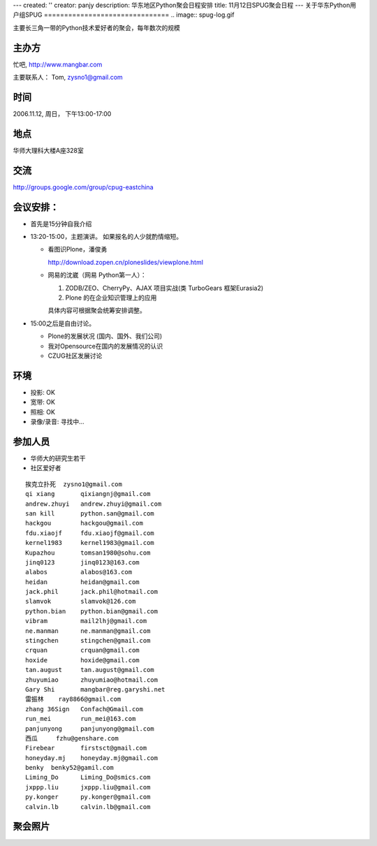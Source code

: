 ---
created: ''
creator: panjy
description: 华东地区Python聚会日程安排
title: 11月12日SPUG聚会日程
---
关于华东Python用户组SPUG
===============================
.. image:: spug-log.gif

主要长三角一带的Python技术爱好者的聚会，每年数次的规模


主办方
=========
忙吧, http://www.mangbar.com

.. image:: http://www.mangbar.com/img/logo.jpg

主要联系人： Tom, zysno1@gmail.com

时间
=======
2006.11.12, 周日， 下午13:00-17:00

地点
======
华师大理科大楼A座328室

交流
==========
http://groups.google.com/group/cpug-eastchina


会议安排：
====================
- 首先是15分钟自我介绍
- 13:20-15:00，主题演讲。 如果报名的人少就酌情缩短。

  - 看图识Plone，潘俊勇

    http://download.zopen.cn/ploneslides/viewplone.html

  - 网易的沈崴（网易 Python第一人）：

    1. ZODB/ZEO、CherryPy、AJAX 项目实战(类 TurboGears 框架Eurasia2)
    2. Plone 的在企业知识管理上的应用

    具体内容可根据聚会统筹安排调整。

- 15:00之后是自由讨论。

  - Plone的发展状况 (国内、国外、我们公司)
  - 我对Opensource在国内的发展情况的认识
  - CZUG社区发展讨论 

环境
=========
- 投影: OK
- 宽带: OK
- 照相: OK
- 录像/录音: 寻找中...

参加人员
===================
- 华师大的研究生若干

- 社区爱好者

::

 挨克立扑死 	zysno1@gmail.com 	
 qi xiang 	qixiangnj@gmail.com
 andrew.zhuyi 	andrew.zhuyi@gmail.com
 san kill 	python.san@gmail.com 	
 hackgou 	hackgou@gmail.com 	
 fdu.xiaojf 	fdu.xiaojf@gmail.com 	
 kernel1983 	kernel1983@gmail.com 	
 Kupazhou 	tomsan1980@sohu.com 	
 jinq0123 	jinq0123@163.com 	
 alabos 	alabos@163.com 	
 heidan 	heidan@gmail.com
 jack.phil 	jack.phil@hotmail.com 	
 slamvok 	slamvok@126.com 	
 python.bian 	python.bian@gmail.com 	
 vibram 	mail2lhj@gmail.com 	
 ne.manman 	ne.manman@gmail.com 	
 stingchen 	stingchen@gmail.com 	
 crquan 	crquan@gmail.com 	
 hoxide 	hoxide@gmail.com 	
 tan.august 	tan.august@gmail.com 	
 zhuyumiao 	zhuyumiao@hotmail.com 	
 Gary Shi 	mangbar@reg.garyshi.net 
 雷振林 	ray8866@gmail.com 	
 zhang 36Sign 	Confach@Gmail.com 
 run_mei 	run_mei@163.com 	
 panjunyong 	panjunyong@gmail.com 	
 西瓜 	fzhu@genshare.com 	
 Firebear 	firstsct@gmail.com
 honeyday.mj 	honeyday.mj@gmail.com 	
 benky 	benky52@gamil.com 	
 Liming_Do 	Liming_Do@smics.com 	
 jxppp.liu 	jxppp.liu@gmail.com 	
 py.konger 	py.konger@gmail.com 	
 calvin.lb 	calvin.lb@gmail.com 

聚会照片
==============
.. jukuaizhaopian.jpg
